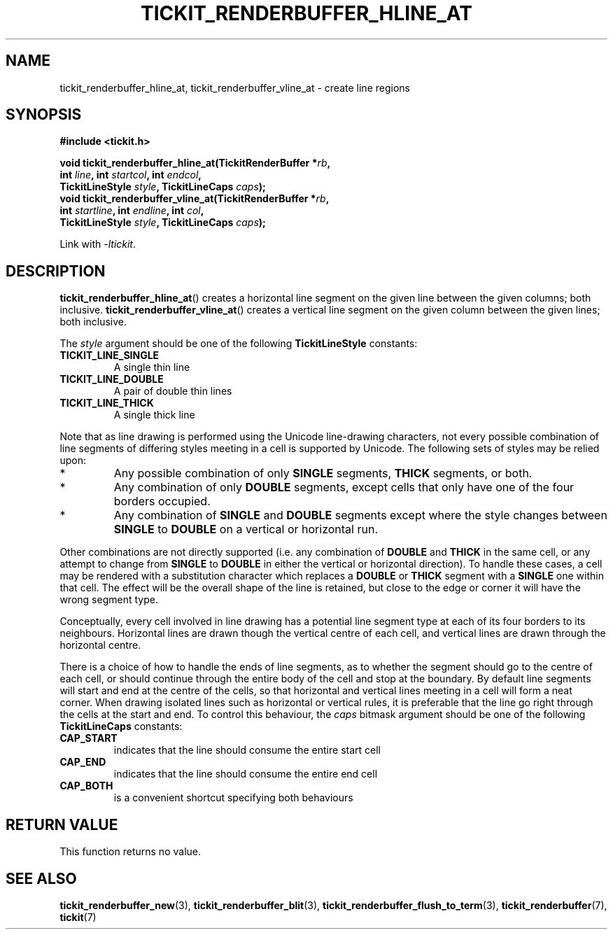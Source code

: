 .TH TICKIT_RENDERBUFFER_HLINE_AT 3
.SH NAME
tickit_renderbuffer_hline_at, tickit_renderbuffer_vline_at \- create line regions
.SH SYNOPSIS
.EX
.B #include <tickit.h>
.sp
.BI "void tickit_renderbuffer_hline_at(TickitRenderBuffer *" rb ,
.BI "        int " line ", int " startcol ", int " endcol ,
.BI "        TickitLineStyle " style ", TickitLineCaps " caps );
.BI "void tickit_renderbuffer_vline_at(TickitRenderBuffer *" rb ,
.BI "        int " startline ", int " endline ", int " col ,
.BI "        TickitLineStyle " style ", TickitLineCaps " caps );
.EE
.sp
Link with \fI\-ltickit\fP.
.SH DESCRIPTION
\fBtickit_renderbuffer_hline_at\fP() creates a horizontal line segment on the given line between the given columns; both inclusive. \fBtickit_renderbuffer_vline_at\fP() creates a vertical line segment on the given column between the given lines; both inclusive.
.PP
The \fIstyle\fP argument should be one of the following \fBTickitLineStyle\fP constants:
.TP
.B TICKIT_LINE_SINGLE
A single thin line
.TP
.B TICKIT_LINE_DOUBLE
A pair of double thin lines
.TP
.B TICKIT_LINE_THICK
A single thick line
.PP
Note that as line drawing is performed using the Unicode line-drawing characters, not every possible combination of line segments of differing styles meeting in a cell is supported by Unicode. The following sets of styles may be relied upon:
.IP *
Any possible combination of only \fBSINGLE\fP segments, \fBTHICK\fP segments, or both.
.IP *
Any combination of only \fBDOUBLE\fP segments, except cells that only have one of the four borders occupied.
.IP *
Any combination of \fBSINGLE\fP and \fBDOUBLE\fP segments except where the style changes between \fBSINGLE\fP to \fBDOUBLE\fP on a vertical or horizontal run.
.PP
Other combinations are not directly supported (i.e. any combination of \fBDOUBLE\fP and \fBTHICK\fP in the same cell, or any attempt to change from \fBSINGLE\fP to \fBDOUBLE\fP in either the vertical or horizontal direction). To handle these cases, a cell may be rendered with a substitution character which replaces a \fBDOUBLE\fP or \fBTHICK\fP segment with a \fBSINGLE\fP one within that cell. The effect will be the overall shape of the line is retained, but close to the edge or corner it will have the wrong segment type.
.PP
Conceptually, every cell involved in line drawing has a potential line segment type at each of its four borders to its neighbours. Horizontal lines are drawn though the vertical centre of each cell, and vertical lines are drawn through the horizontal centre.
.PP
There is a choice of how to handle the ends of line segments, as to whether the segment should go to the centre of each cell, or should continue through the entire body of the cell and stop at the boundary. By default line segments will start and end at the centre of the cells, so that horizontal and vertical lines meeting in a cell will form a neat corner. When drawing isolated lines such as horizontal or vertical rules, it is preferable that the line go right through the cells at the start and end. To control this behaviour, the \fIcaps\fP bitmask argument should be one of the following \fBTickitLineCaps\fP constants:
.TP
.B CAP_START
indicates that the line should consume the entire start cell
.TP
.B CAP_END
indicates that the line should consume the entire end cell
.TP
.B CAP_BOTH
is a convenient shortcut specifying both behaviours
.SH "RETURN VALUE"
This function returns no value.
.SH "SEE ALSO"
.BR tickit_renderbuffer_new (3),
.BR tickit_renderbuffer_blit (3),
.BR tickit_renderbuffer_flush_to_term (3),
.BR tickit_renderbuffer (7),
.BR tickit (7)
